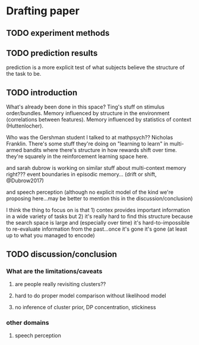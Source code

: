 * Drafting paper
** TODO experiment methods
** TODO prediction results

   prediction is a more explicit test of what subjects believe the structure of
   the task to be.
   
** TODO introduction
   What's already been done in this space?  Ting's stuff on stimulus
   order/bundles.  Memory influenced by structure in the environment
   (correlations between features).  Memory influenced by statistics of context
   (Huttenlocher).

   Who was the Gershman student I talked to at mathpsych??  Nicholas Franklin.
   There's some stuff they're doing on "learning to learn" in multi-armed
   bandits where there's structure in how rewards shift over time.  they're
   squarely in the reinforcement learning space here.

   and sarah dubrow is working on similar stuff about multi-context memory
   right???  event boundaries in episodic memory... (drift or shift, @Dubrow2017)

   and speech perception (although no explicit model of the kind we're proposing
   here...may be better to mention this in the discussion/conclusion)
   
   I think the thing to focus on is that 1) contex provides important
   information in a wide variety of tasks but 2) it's really hard to find this
   structure because the search space is large and (especially over time) it's
   hard-to-impossible to re-evaluate information from the past...once it's gone
   it's gone (at least up to what you managed to encode)

** TODO discussion/conclusion

*** What are the limitations/caveats
**** are people really revisiting clusters??
**** hard to do proper model comparison without likelihood model
**** no inference of cluster prior, DP concentration, stickiness

*** other domains 
**** speech perception

